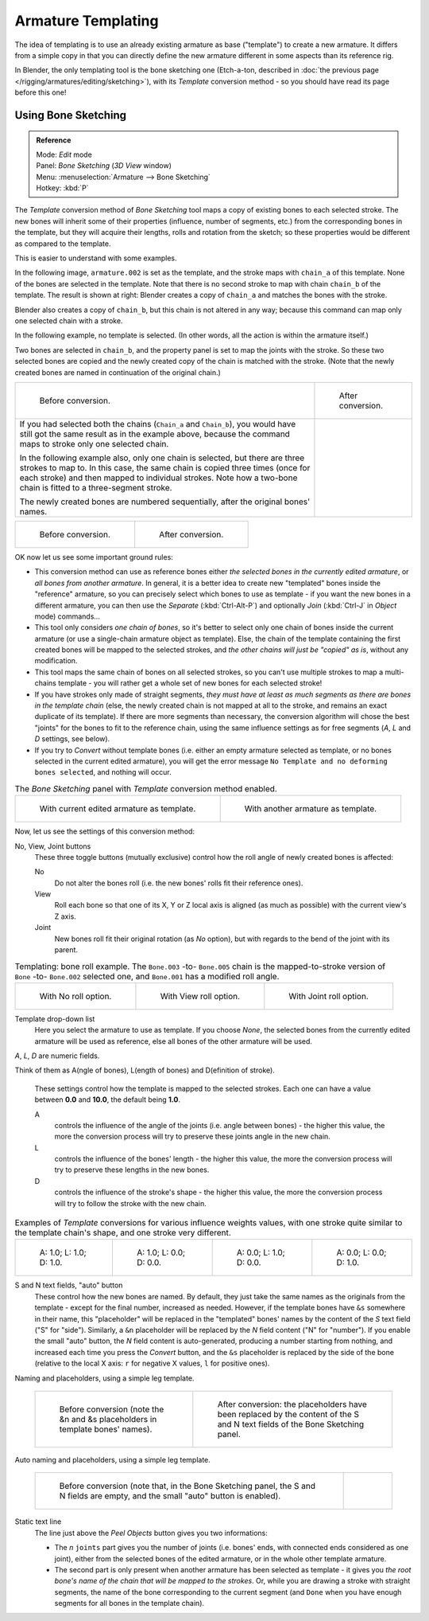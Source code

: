 
..    TODO/Review: {{review|copy=X}} .


*******************
Armature Templating
*******************

The idea of templating is to use an already existing armature as base ("template")
to create a new armature. It differs from a simple copy in that you can directly define the
new armature different in some aspects than its reference rig.

In Blender, the only templating tool is the bone sketching one
(Etch-a-ton, described in :doc:`the previous page </rigging/armatures/editing/sketching>`),
with its *Template* conversion method - so you should have read its page before this one!


Using Bone Sketching
====================

.. admonition:: Reference
   :class: refbox

   | Mode:     *Edit* mode
   | Panel:    *Bone Sketching* (*3D View* window)
   | Menu:     :menuselection:`Armature --> Bone Sketching`
   | Hotkey:   :kbd:`P`


The *Template* conversion method of *Bone Sketching* tool maps a copy of
existing bones to each selected stroke. The new bones will inherit some of their properties
(influence, number of segments, etc.) from the corresponding bones in the template,
but they will acquire their lengths, rolls and rotation from the sketch;
so these properties would be different as compared to the template.

This is easier to understand with some examples.

In the following image, ``armature.002`` is set as the template,
and the stroke maps with ``chain_a`` of this template.
None of the bones are selected in the template.
Note that there is no second stroke to map with chain ``chain_b`` of the template.
The result is shown at right:
Blender creates a copy of ``chain_a`` and matches the bones with the stroke.

Blender also creates a copy of ``chain_b``, but this chain is not altered in any way;
because this command can map only one selected chain with a stroke.


In the following example, no template is selected. (In other words, all the action is within the armature itself.)

Two bones are selected in ``chain_b``,
and the property panel is set to map the joints with the stroke. So these two selected bones
are copied and the newly created copy of the chain is matched with the stroke.
(Note that the newly created bones are named in continuation of the original chain.)


.. list-table::

   * - .. figure:: /images/RiggingTemplatingStrokeConversionSameArmatureTemplateEx1.jpg

          Before conversion.

     - .. figure:: /images/RiggingTemplatingStrokeConversionSameArmatureTemplateEx2.jpg

          After conversion.

   * - If you had selected both the chains (``Chain_a`` and ``Chain_b``),
       you would have still got the same result as in the example above,
       because the command maps to stroke only one selected chain.

       In the following example also, only one chain is selected,
       but there are three strokes to map to. In this case, the same chain is copied three times
       (once for each stroke) and then mapped to individual strokes.
       Note how a two-bone chain is fitted to a three-segment stroke.

       The newly created bones are numbered sequentially, after the original bones' names.

     -


.. list-table::

   * - .. figure:: /images/RiggingTemplatingMultiPolyStrokesConversionEx1.jpg

          Before conversion.

     - .. figure:: /images/RiggingTemplatingMultiPolyStrokesConversionEx2.jpg

          After conversion.


OK now let us see some important ground rules:


- This conversion method can use as reference bones either *the selected bones in the currently edited armature*,
  or *all bones from another armature*.
  In general, it is a better idea to create new "templated" bones inside the "reference"
  armature, so you can precisely select which bones to use as template -
  if you want the new bones in a different armature, you can then use the *Separate*
  (:kbd:`Ctrl-Alt-P`) and optionally *Join* (:kbd:`Ctrl-J` in *Object* mode) commands...
- This tool only considers *one chain of bones*,
  so it's better to select only one chain of bones inside the current armature
  (or use a single-chain armature object as template).
  Else, the chain of the template containing the first created bones will be mapped to the
  selected strokes, and *the other chains will just be "copied" as is*, without any modification.
- This tool maps the same chain of bones on all selected strokes,
  so you can't use multiple strokes to map a multi-chains template -
  you will rather get a whole set of new bones for each selected stroke!
- If you have strokes only made of straight segments,
  *they must have at least as much segments as there are bones in the template chain*
  (else, the newly created chain is not mapped at all to the stroke,
  and remains an exact duplicate of its template).
  If there are more segments than necessary,
  the conversion algorithm will chose the best "joints" for the bones to fit to the reference chain,
  using the same influence settings as for free segments (*A*, *L* and *D* settings, see below).
- If you try to *Convert* without template bones (i.e.
  either an empty armature selected as template,
  or no bones selected in the current edited armature),
  you will get the error message ``No Template and no deforming bones selected``, and nothing will occur.


.. list-table::
   The *Bone Sketching* panel with *Template* conversion method enabled.

   * - .. figure:: /images/RiggingTemplatingBoneSketchingPanelCurrentArmatureTemplate.jpg

          With current edited armature as template.

     - .. figure:: /images/RiggingTemplatingBoneSketchingPanelOtherArmatureTemplate.jpg

          With another armature as template.


Now, let us see the settings of this conversion method:

No, View, Joint buttons
   These three toggle buttons (mutually exclusive) control how the roll angle of newly created bones is affected:

   No
      Do not alter the bones roll (i.e. the new bones' rolls fit their reference ones).
   View
      Roll each bone so that one of its X, Y or Z local axis is aligned
      (as much as possible) with the current view's Z axis.
   Joint
      New bones roll fit their original rotation (as *No* option),
      but with regards to the bend of the joint with its parent.


.. list-table::
   Templating: bone roll example. The ``Bone.003`` -to- ``Bone.005`` chain is the mapped-to-stroke
   version of ``Bone`` -to- ``Bone.002`` selected one, and ``Bone.001`` has a modified roll angle.

   * - .. figure:: /images/RiggingTemplatingBoneRollExNo.jpg
          :width: 200px

          With No roll option.

     - .. figure:: /images/RiggingTemplatingBoneRollExView.jpg
          :width: 200px

          With View roll option.

     - .. figure:: /images/RiggingTemplatingBoneRollExJoint.jpg
          :width: 200px

          With Joint roll option.


Template drop-down list
   Here you select the armature to use as template.
   If you choose *None*, the selected bones from the currently edited armature will be used as reference,
   else all bones of the other armature will be used.

*A*, *L*, *D* are numeric fields.

Think of them as A(ngle of bones), L(ength of bones) and D(efinition of stroke).

   These settings control how the template is mapped to the selected strokes.
   Each one can have a value between **0.0** and **10.0**, the default being **1.0**.

   A
      controls the influence of the angle of the joints (i.e. angle between bones) - the higher this value,
      the more the conversion process will try to preserve these joints angle in the new chain.
   L
      controls the influence of the bones' length - the higher this value,
      the more the conversion process will try to preserve these lengths in the new bones.
   D
      controls the influence of the stroke's shape - the higher this value,
      the more the conversion process will try to follow the stroke with the new chain.


.. list-table::
   Examples of *Template* conversions for various influence weights values,
   with one stroke quite similar to the template chain's shape, and one stroke very different.

   * - .. figure:: /images/RiggingTemplatingInfluenceWeightsEx111.jpg
          :width: 150px

          A: 1.0; L: 1.0; D: 1.0.

     - .. figure:: /images/RiggingTemplatingInfluenceWeightsEx100.jpg
          :width: 150px

          A: 1.0; L: 0.0; D: 0.0.

     - .. figure:: /images/RiggingTemplatingInfluenceWeightsEx010.jpg
          :width: 150px

          A: 0.0; L: 1.0; D: 0.0.

     - .. figure:: /images/RiggingTemplatingInfluenceWeightsEx001.jpg
          :width: 150px

          A: 0.0; L: 0.0; D: 1.0.


S and N text fields, "auto" button
   These control how the new bones are named. By default,
   they just take the same names as the originals from the template - except for the final number,
   increased as needed. However, if the template bones have ``&s`` somewhere in their name,
   this "placeholder" will be replaced in the "templated" bones' names by the content of the *S* text field
   ("S" for "side"). Similarly, a ``&n`` placeholder will be replaced by the *N* field content
   ("N" for "number"). If you enable the small "auto" button, the *N* field content is auto-generated,
   producing a number starting from nothing, and increased each time you press the *Convert* button,
   and the ``&s`` placeholder is replaced by the side of the bone (relative to the local X axis:
   ``r`` for negative X values, ``l`` for positive ones).


Naming and placeholders, using a simple leg template.

   .. list-table::

      * - .. figure:: /images/RiggingTemplatingNamePlaceholdersEx1.jpg
             :width: 325px

             Before conversion (note the &n and &s
             placeholders in template bones' names).

        - .. figure:: /images/RiggingTemplatingNamePlaceholdersEx2.jpg
             :width: 205px

             After conversion: the placeholders have been replaced by the
             content of the S and N text fields of the Bone Sketching panel.


Auto naming and placeholders, using a simple leg template.

   .. list-table::

      * - .. figure:: /images/RiggingTemplatingAutoNamingEx1.jpg
             :width: 285px

             Before conversion (note that, in the Bone Sketching panel,
             the S and N fields are empty, and the small "auto" button is enabled).

        - .. figure:: /images/RiggingTemplatingAutoNamingEx2.jpg
             :width: 315px


Static text line
   The line just above the *Peel Objects* button gives you two informations:

   - The *n* ``joints`` part gives you the number of joints
     (i.e. bones' ends, with connected ends considered as one joint),
     either from the selected bones of the edited armature, or in the whole other template armature.
   - The second part is only present when another armature has been selected as template -
     it gives you *the root bone's name of the chain that will be mapped to the strokes*.
     Or, while you are drawing a stroke with straight segments,
     the name of the bone corresponding to the current segment
     (and ``Done`` when you have enough segments for all bones in the template chain).

